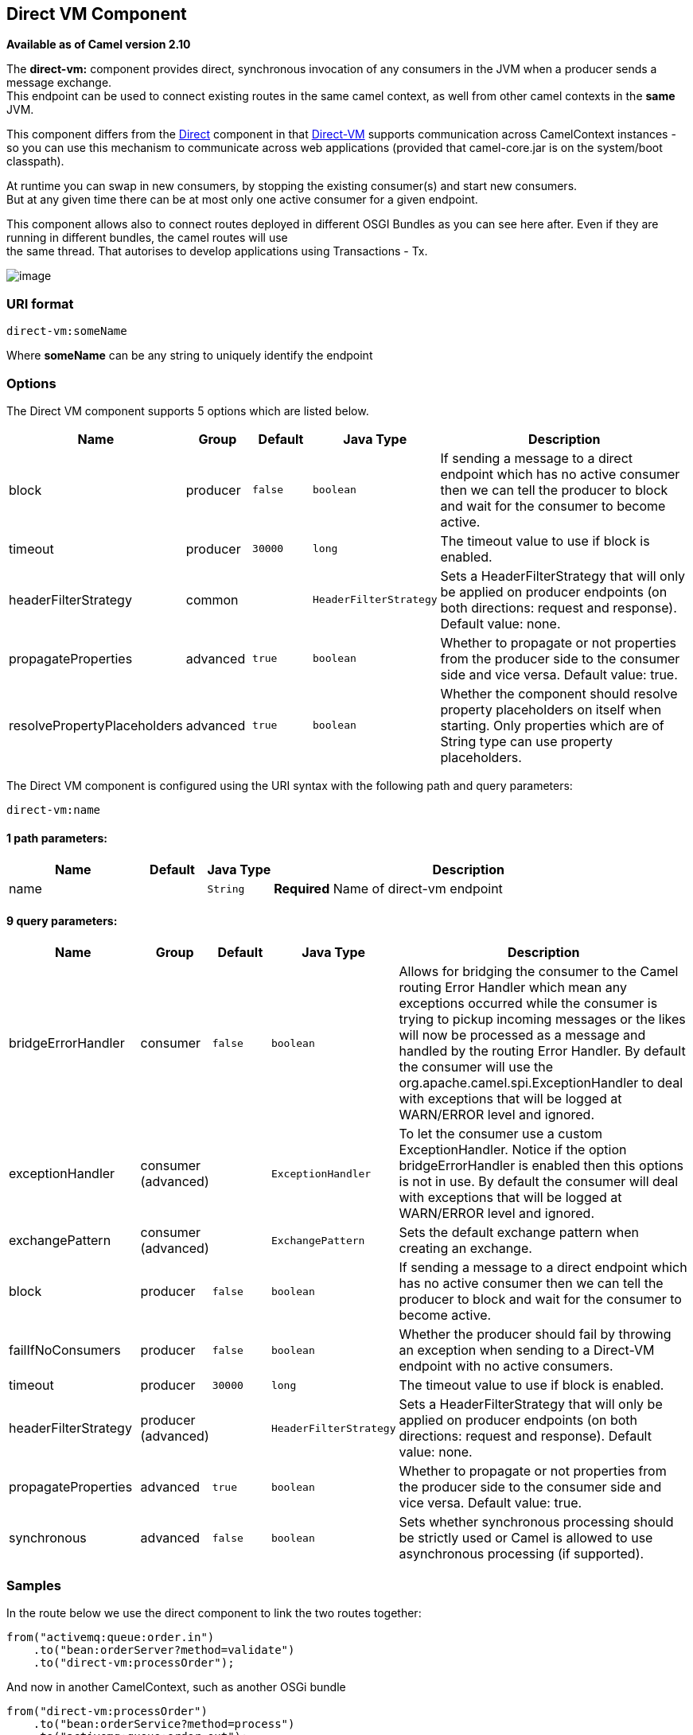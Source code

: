 ## Direct VM Component

*Available as of Camel version 2.10*

The *direct-vm:* component provides direct, synchronous invocation of
any consumers in the JVM when a producer sends a message exchange. +
 This endpoint can be used to connect existing routes in the same camel
context, as well from other camel contexts in the *same* JVM.

This component differs from the link:direct.html[Direct] component in
that link:direct-vm.html[Direct-VM] supports communication across
CamelContext instances - so you can use this mechanism to communicate
across web applications (provided that camel-core.jar is on the
system/boot classpath).

At runtime you can swap in new consumers, by stopping the existing
consumer(s) and start new consumers. +
 But at any given time there can be at most only one active consumer for
a given endpoint.

This component allows also to connect routes deployed in different OSGI
Bundles as you can see here after. Even if they are running in different
bundles, the camel routes will use +
 the same thread. That autorises to develop applications using
Transactions - Tx.

image:direct-vm.data/camel-direct-vm.png[image]

### URI format

[source,java]
------------------
direct-vm:someName
------------------

Where *someName* can be any string to uniquely identify the endpoint

### Options



// component options: START
The Direct VM component supports 5 options which are listed below.



[width="100%",cols="2,1,1m,1m,5",options="header"]
|=======================================================================
| Name | Group | Default | Java Type | Description
| block | producer | false | boolean | If sending a message to a direct endpoint which has no active consumer then we can tell the producer to block and wait for the consumer to become active.
| timeout | producer | 30000 | long | The timeout value to use if block is enabled.
| headerFilterStrategy | common |  | HeaderFilterStrategy | Sets a HeaderFilterStrategy that will only be applied on producer endpoints (on both directions: request and response). Default value: none.
| propagateProperties | advanced | true | boolean | Whether to propagate or not properties from the producer side to the consumer side and vice versa. Default value: true.
| resolvePropertyPlaceholders | advanced | true | boolean | Whether the component should resolve property placeholders on itself when starting. Only properties which are of String type can use property placeholders.
|=======================================================================
// component options: END




// endpoint options: START
The Direct VM component is configured using the URI syntax with the following path and query parameters:

    direct-vm:name

#### 1 path parameters:

[width="100%",cols="2,1,1m,6",options="header"]
|=======================================================================
| Name | Default | Java Type | Description
| name |  | String | *Required* Name of direct-vm endpoint
|=======================================================================

#### 9 query parameters:

[width="100%",cols="2,1,1m,1m,5",options="header"]
|=======================================================================
| Name | Group | Default | Java Type | Description
| bridgeErrorHandler | consumer | false | boolean | Allows for bridging the consumer to the Camel routing Error Handler which mean any exceptions occurred while the consumer is trying to pickup incoming messages or the likes will now be processed as a message and handled by the routing Error Handler. By default the consumer will use the org.apache.camel.spi.ExceptionHandler to deal with exceptions that will be logged at WARN/ERROR level and ignored.
| exceptionHandler | consumer (advanced) |  | ExceptionHandler | To let the consumer use a custom ExceptionHandler. Notice if the option bridgeErrorHandler is enabled then this options is not in use. By default the consumer will deal with exceptions that will be logged at WARN/ERROR level and ignored.
| exchangePattern | consumer (advanced) |  | ExchangePattern | Sets the default exchange pattern when creating an exchange.
| block | producer | false | boolean | If sending a message to a direct endpoint which has no active consumer then we can tell the producer to block and wait for the consumer to become active.
| failIfNoConsumers | producer | false | boolean | Whether the producer should fail by throwing an exception when sending to a Direct-VM endpoint with no active consumers.
| timeout | producer | 30000 | long | The timeout value to use if block is enabled.
| headerFilterStrategy | producer (advanced) |  | HeaderFilterStrategy | Sets a HeaderFilterStrategy that will only be applied on producer endpoints (on both directions: request and response). Default value: none.
| propagateProperties | advanced | true | boolean | Whether to propagate or not properties from the producer side to the consumer side and vice versa. Default value: true.
| synchronous | advanced | false | boolean | Sets whether synchronous processing should be strictly used or Camel is allowed to use asynchronous processing (if supported).
|=======================================================================
// endpoint options: END


### Samples

In the route below we use the direct component to link the two routes
together:

[source,java]
-------------------------------------------
from("activemq:queue:order.in")
    .to("bean:orderServer?method=validate")
    .to("direct-vm:processOrder");
-------------------------------------------

And now in another CamelContext, such as another OSGi bundle

[source,java]
-------------------------------------------
from("direct-vm:processOrder")
    .to("bean:orderService?method=process")
    .to("activemq:queue:order.out");
-------------------------------------------

And the sample using spring DSL:

[source,xml]
--------------------------------------------------
   <route>
     <from uri="activemq:queue:order.in"/>
     <to uri="bean:orderService?method=validate"/>
     <to uri="direct-vm:processOrder"/>
  </route>

  <route>
     <from uri="direct-vm:processOrder"/>
     <to uri="bean:orderService?method=process"/>
     <to uri="activemq:queue:order.out"/>
  </route>    
--------------------------------------------------

### See Also

* link:configuring-camel.html[Configuring Camel]
* link:component.html[Component]
* link:endpoint.html[Endpoint]
* link:getting-started.html[Getting Started]

* link:direct.html[Direct]
* link:seda.html[SEDA]
* link:vm.html[VM]
